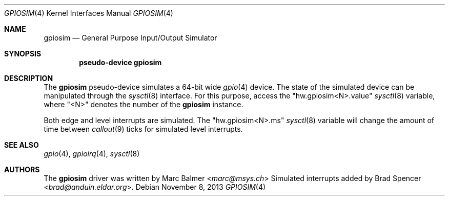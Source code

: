 .\" $NetBSD: gpiosim.4,v 1.8 2023/11/24 15:13:35 brad Exp $
.\"
.\" Copyright (c) 2009, 2013 Marc Balmer <marc@msys.ch>
.\" All rights reserved.
.\"
.\" Permission to use, copy, modify, and distribute this software for any
.\" purpose with or without fee is hereby granted, provided that the above
.\" copyright notice and this permission notice appear in all copies.
.\"
.\" THE SOFTWARE IS PROVIDED "AS IS" AND THE AUTHOR DISCLAIMS ALL WARRANTIES
.\" WITH REGARD TO THIS SOFTWARE INCLUDING ALL IMPLIED WARRANTIES OF
.\" MERCHANTABILITY AND FITNESS. IN NO EVENT SHALL THE AUTHOR BE LIABLE FOR
.\" ANY SPECIAL, DIRECT, INDIRECT, OR CONSEQUENTIAL DAMAGES OR ANY DAMAGES
.\" WHATSOEVER RESULTING FROM LOSS OF USE, DATA OR PROFITS, WHETHER IN AN
.\" ACTION OF CONTRACT, NEGLIGENCE OR OTHER TORTIOUS ACTION, ARISING OUT OF
.\" OR IN CONNECTION WITH THE USE OR PERFORMANCE OF THIS SOFTWARE.
.\"
.Dd November 8, 2013
.Dt GPIOSIM 4
.Os
.Sh NAME
.Nm gpiosim
.Nd General Purpose Input/Output Simulator
.Sh SYNOPSIS
.Cd "pseudo-device gpiosim"
.Sh DESCRIPTION
The
.Nm
pseudo-device simulates a 64-bit wide
.Xr gpio 4
device.
The state of the simulated device can be manipulated through the
.Xr sysctl 8
interface.
For this purpose, access the "hw.gpiosim<N>.value"
.Xr sysctl 8
variable, where "<N>" denotes the number of the
.Nm
instance.
.Pp
Both edge and level interrupts are simulated.
The "hw.gpiosim<N>.ms"
.Xr sysctl 8
variable will change the amount of time between
.Xr callout 9
ticks for simulated level interrupts.
.Sh SEE ALSO
.Xr gpio 4 ,
.Xr gpioirq 4 ,
.Xr sysctl 8
.Sh AUTHORS
.An -nosplit
The
.Nm
driver was written by
.An Marc Balmer Aq Mt marc@msys.ch
Simulated interrupts added by
.An Brad Spencer Aq Mt brad@anduin.eldar.org .
